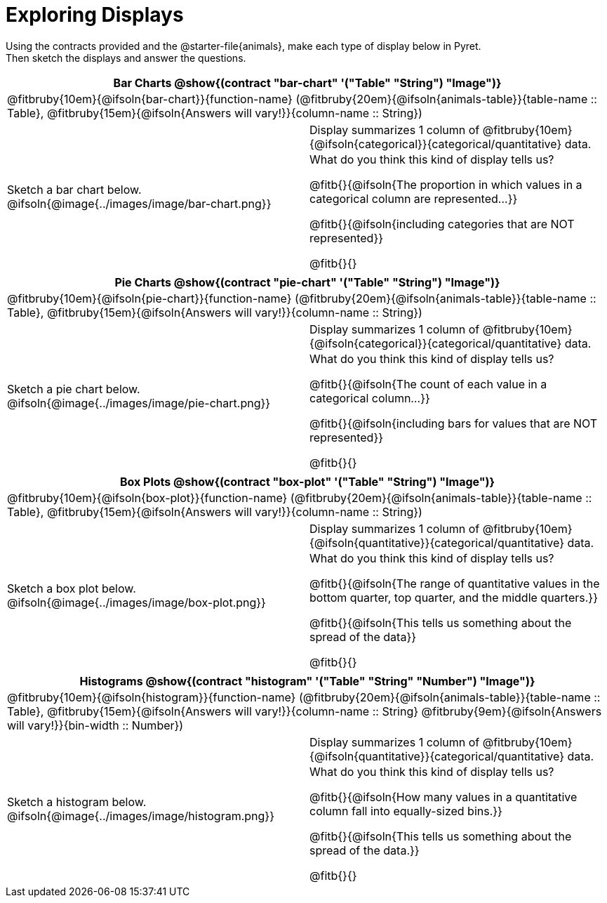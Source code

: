 = Exploring Displays

++++
<style>
#content .fitb{ margin-top: 0.5ex !important; min-width: 1.5em; }
#content img { max-height: 2in !important; display: block;}
.text { position: absolute; bottom: 0; text-align: left; width: 95%; }
td { padding: 0 !important; }
</style>
++++

Using the contracts provided and the @starter-file{animals}, make each type of display below in Pyret. +
Then sketch the displays and answer the questions.

[cols="^1a,^1a",stripes="none",options="header"]
|===
2+| Bar Charts @show{(contract "bar-chart" '("Table" "String") "Image")}
2+|

@fitbruby{10em}{@ifsoln{bar-chart}}{function-name} (@fitbruby{20em}{@ifsoln{animals-table}}{table-name {two-colons} Table}, @fitbruby{15em}{@ifsoln{Answers will vary!}}{column-name {two-colons} String})
| Sketch a bar chart below.
@ifsoln{@image{../images/image/bar-chart.png}}
|
[.FillVerticalSpace, cols="1a", stripes="none", frame="none"]
!===
! Display summarizes 1 column of @fitbruby{10em}{@ifsoln{categorical}}{categorical/quantitative} data.
! What do you think this kind of display tells us?

@fitb{}{@ifsoln{The proportion in which values in a categorical column are represented...}}

@fitb{}{@ifsoln{including categories that are NOT represented}}

@fitb{}{}
!===
|===


[cols="^1a,^1a",stripes="none",options="header"]
|===
2+| Pie Charts @show{(contract "pie-chart" '("Table" "String") "Image")}
2+| @fitbruby{10em}{@ifsoln{pie-chart}}{function-name} (@fitbruby{20em}{@ifsoln{animals-table}}{table-name {two-colons} Table}, @fitbruby{15em}{@ifsoln{Answers will vary!}}{column-name {two-colons} String})
| Sketch a pie chart below.
@ifsoln{@image{../images/image/pie-chart.png}}
|
[.FillVerticalSpace, cols="1a", stripes="none", frame="none"]
!===
! Display summarizes 1 column of @fitbruby{10em}{@ifsoln{categorical}}{categorical/quantitative} data.
! What do you think this kind of display tells us?

@fitb{}{@ifsoln{The count of each value in a categorical column...}}

@fitb{}{@ifsoln{including bars for values that are NOT represented}}

@fitb{}{}
!===
|===


[cols="^1a,^1a",stripes="none",options="header"]
|===
2+| Box Plots @show{(contract "box-plot" '("Table" "String") "Image")}
2+| @fitbruby{10em}{@ifsoln{box-plot}}{function-name} (@fitbruby{20em}{@ifsoln{animals-table}}{table-name {two-colons} Table}, @fitbruby{15em}{@ifsoln{Answers will vary!}}{column-name {two-colons} String})
| Sketch a box plot below.
@ifsoln{@image{../images/image/box-plot.png}}
|
[.FillVerticalSpace, cols="1a", stripes="none", frame="none"]
!===
! Display summarizes 1 column of @fitbruby{10em}{@ifsoln{quantitative}}{categorical/quantitative} data.
! What do you think this kind of display tells us?

@fitb{}{@ifsoln{The range of quantitative values in the bottom quarter, top quarter, and the middle quarters.}}

@fitb{}{@ifsoln{This tells us something about the spread of the
data}}

@fitb{}{}
!===
|===


[cols="^1a,^1a",stripes="none",options="header"]
|===
2+| Histograms @show{(contract "histogram" '("Table" "String" "Number") "Image")}
2+| @fitbruby{10em}{@ifsoln{histogram}}{function-name} (@fitbruby{20em}{@ifsoln{animals-table}}{table-name {two-colons} Table}, @fitbruby{15em}{@ifsoln{Answers will vary!}}{column-name {two-colons} String} @fitbruby{9em}{@ifsoln{Answers will vary!}}{bin-width {two-colons} Number})
| Sketch a histogram below.
@ifsoln{@image{../images/image/histogram.png}}
|
[.FillVerticalSpace, cols="1a", stripes="none", frame="none"]
!===
! Display summarizes 1 column of @fitbruby{10em}{@ifsoln{quantitative}}{categorical/quantitative} data.
! What do you think this kind of display tells us?

@fitb{}{@ifsoln{How many values in a quantitative column fall into equally-sized bins.}}

@fitb{}{@ifsoln{This tells us something about the spread of the data.}}

@fitb{}{}
!===
|===
